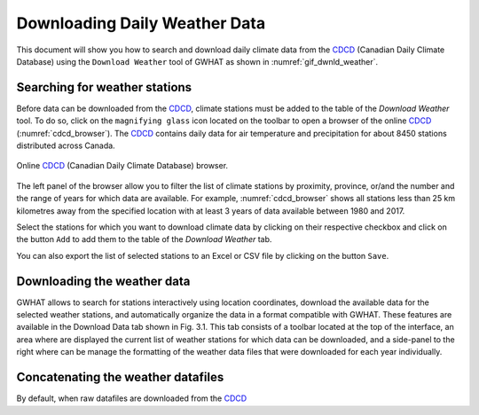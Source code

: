 Downloading Daily Weather Data
==============================

This document will show you how to search and download daily climate data
from the CDCD_ (Canadian Daily Climate Database) using the ``Download Weather``
tool of GWHAT as shown in :numref:`gif_dwnld_weather`.

.. _gif_dwnld_weather:
.. figure:: img/download_weather.*
    :width: 650px
    :align: center
    :alt: alternate text
    :figclass: align-center
    
    
.. _CDCD: www.climate.weather.gc.ca

Searching for weather stations
-----------------------------------------------

Before data can be downloaded from the CDCD_, climate stations must be 
added to the table of the `Download Weather` tool. To do so, click on the 
``magnifying glass`` icon located on the toolbar to open a browser of the 
online CDCD_ (:numref:`cdcd_browser`). The CDCD_ contains daily data for air
temperature and precipitation for about 8450 stations distributed across Canada.

.. _cdcd_browser:
.. figure:: img/scs_search_weather_stations.png
    :width: 600px
    :align: center
    :alt: alternate text
    :figclass: align-center
    
    Online CDCD_ (Canadian Daily Climate Database) browser.

The left panel of the browser allow you to filter the list of climate stations
by proximity, province, or/and the number and the range of
years for which data are available. For example, :numref:`cdcd_browser` shows
all stations less than 25 km kilometres away from the specified location 
with at least 3 years of data available between 1980 and 2017.

Select the stations for which you want to download climate data by clicking on
their respective checkbox and click on the button ``Add`` to add them to the
table of the `Download Weather` tab.

You can also export the list of selected stations to an Excel or CSV file by clicking
on the button ``Save``.

Downloading the weather data
-----------------------------------------------

GWHAT allows to search for stations interactively using location coordinates, download the available data for the selected weather stations, and automatically organize the data in a format compatible with GWHAT. These features are available in the Download Data tab shown in Fig. 3.1. This tab consists of a toolbar located at the top of the interface, an area where are displayed the current list of weather stations for which data can be downloaded, and a side-panel to the right where can be manage the formatting of the weather data files that were downloaded for each year individually.



Concatenating the weather datafiles
----------------------------------------------------------
By default, when raw datafiles are downloaded from the CDCD_
